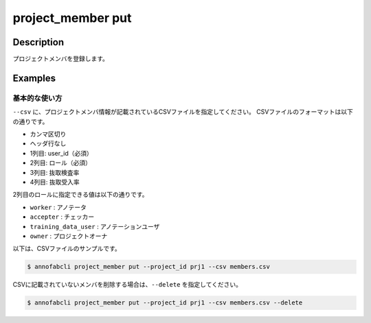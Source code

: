 =================================
project_member put
=================================

Description
=================================
プロジェクトメンバを登録します。



Examples
=================================

基本的な使い方
--------------------------
``--csv`` に、プロジェクトメンバ情報が記載されているCSVファイルを指定してください。
CSVファイルのフォーマットは以下の通りです。

* カンマ区切り
* ヘッダ行なし
* 1列目: user_id（必須）
* 2列目: ロール（必須）
* 3列目: 抜取検査率
* 4列目: 抜取受入率


2列目のロールに指定できる値は以下の通りです。

* ``worker`` : アノテータ
* ``accepter`` : チェッカー
* ``training_data_user`` : アノテーションユーザ
* ``owner`` : プロジェクトオーナ


以下は、CSVファイルのサンプルです。

.. code-block::
    :caption: member.csv

    user1,worker
    user2,accepter,80,40


.. code-block::

    $ annofabcli project_member put --project_id prj1 --csv members.csv


CSVに記載されていないメンバを削除する場合は、``--delete`` を指定してください。

.. code-block::

    $ annofabcli project_member put --project_id prj1 --csv members.csv --delete

.. argparse::
   :ref: annofabcli.project_member.put_project_members.add_parser
   :prog: annofabcli project_member put
   :nosubcommands:
